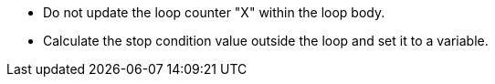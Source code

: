 * Do not update the loop counter "X" within the loop body.
* Calculate the stop condition value outside the loop and set it to a variable.